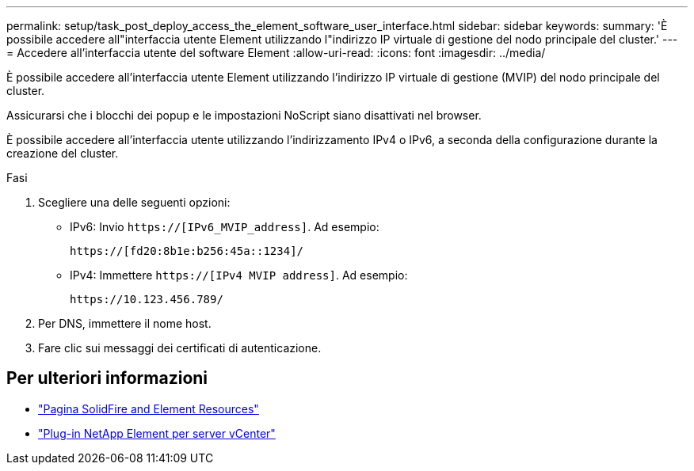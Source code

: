 ---
permalink: setup/task_post_deploy_access_the_element_software_user_interface.html 
sidebar: sidebar 
keywords:  
summary: 'È possibile accedere all"interfaccia utente Element utilizzando l"indirizzo IP virtuale di gestione del nodo principale del cluster.' 
---
= Accedere all'interfaccia utente del software Element
:allow-uri-read: 
:icons: font
:imagesdir: ../media/


[role="lead"]
È possibile accedere all'interfaccia utente Element utilizzando l'indirizzo IP virtuale di gestione (MVIP) del nodo principale del cluster.

Assicurarsi che i blocchi dei popup e le impostazioni NoScript siano disattivati nel browser.

È possibile accedere all'interfaccia utente utilizzando l'indirizzamento IPv4 o IPv6, a seconda della configurazione durante la creazione del cluster.

.Fasi
. Scegliere una delle seguenti opzioni:
+
** IPv6: Invio `https://[IPv6_MVIP_address]`. Ad esempio:
+
[listing]
----
https://[fd20:8b1e:b256:45a::1234]/
----
** IPv4: Immettere `https://[IPv4 MVIP address]`. Ad esempio:
+
[listing]
----
https://10.123.456.789/
----


. Per DNS, immettere il nome host.
. Fare clic sui messaggi dei certificati di autenticazione.




== Per ulteriori informazioni

* https://www.netapp.com/data-storage/solidfire/documentation["Pagina SolidFire and Element Resources"^]
* https://docs.netapp.com/us-en/vcp/index.html["Plug-in NetApp Element per server vCenter"^]

